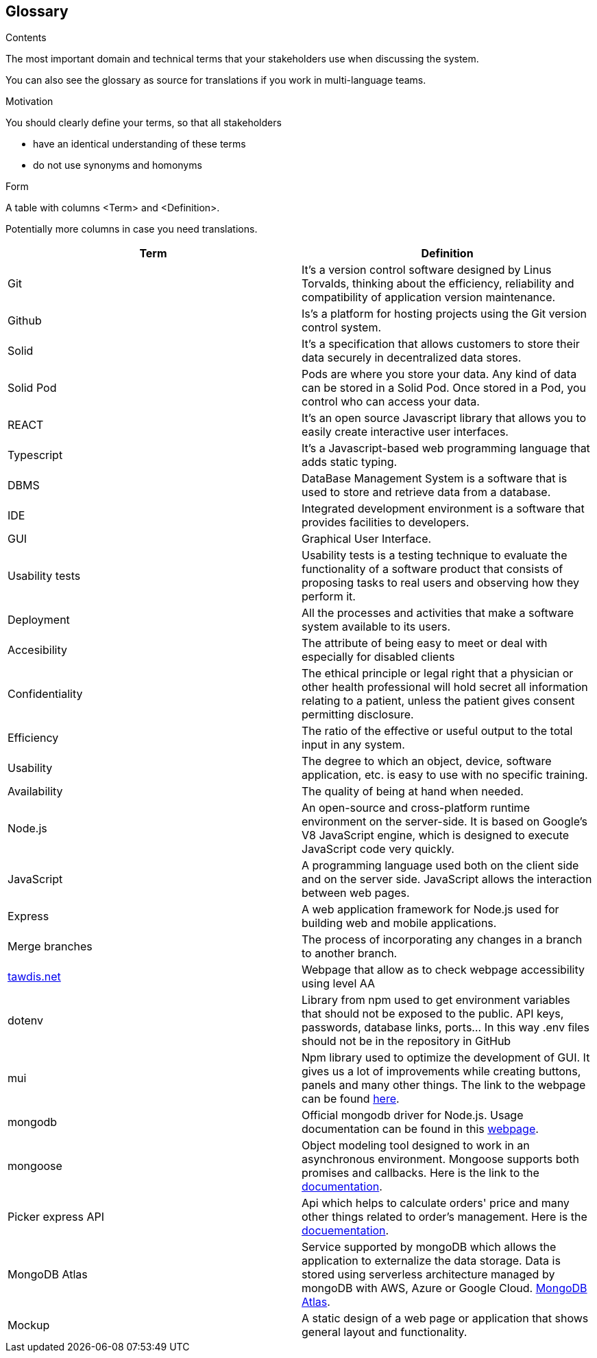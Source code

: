 [[section-glossary]]
== Glossary



[role="arc42help"]
****
.Contents
The most important domain and technical terms that your stakeholders use when discussing the system.

You can also see the glossary as source for translations if you work in multi-language teams.

.Motivation
You should clearly define your terms, so that all stakeholders

* have an identical understanding of these terms
* do not use synonyms and homonyms

.Form
A table with columns <Term> and <Definition>.

Potentially more columns in case you need translations.

****

[options="header"]
|===
| Term         | Definition
| Git       | It's a version control software designed by Linus Torvalds, thinking about the efficiency, reliability and compatibility of application version maintenance.
| Github    | Is's a platform for hosting projects using the Git version control system.
| Solid     | It's a specification that allows customers to store their data securely in decentralized data stores.
| Solid Pod | Pods are where you store your data. Any kind of data can be stored in a Solid Pod. Once stored in a Pod, you control who can access your data.
| REACT     | It's an open source Javascript library that allows you to easily create interactive user interfaces.
| Typescript | It's a Javascript-based web programming language that adds static typing.
| DBMS                  | DataBase Management System is a software that is used to store and retrieve data from a database.
| IDE                   | Integrated development environment is a software that provides facilities to developers.
| GUI     | Graphical User Interface. 
| Usability tests       | Usability tests is a testing technique to evaluate the functionality of a software product that consists of proposing tasks to real users and observing how they perform it. 
| Deployment            | All the processes and activities that make a software system available to its users.
| Accesibility     | The attribute of being easy to meet or deal with especially for disabled clients
| Confidentiality     | The ethical principle or legal right that a physician or other health professional will hold secret all information relating to a patient, unless the patient gives consent permitting disclosure.
| Efficiency     | The ratio of the effective or useful output to the total input in any system.
| Usability     | The degree to which an object, device, software application, etc. is easy to use with no specific training.
| Availability     | The quality of being at hand when needed.
| Node.js| An open-source and cross-platform runtime environment on the server-side. It is based on Google's V8 JavaScript engine, which is designed to execute JavaScript code very quickly.
| JavaScript| A programming language used both on the client side and on the server side. JavaScript allows the interaction between web pages.
| Express| A web application framework for Node.js used for building web and mobile applications.
| Merge branches| The process of incorporating any changes in a branch to another branch.
| link:https://www.tawdis.net/[tawdis.net] | Webpage that allow as to check webpage accessibility using level AA
| dotenv | Library from npm used to get environment variables that should not be exposed to the public. API keys, passwords, database links, ports... In this way .env files should not be in the repository in GitHub
| mui | Npm library used to optimize the development of GUI. It gives us a lot of improvements while creating buttons, panels and many other things. The link to the webpage can be found link:https://mui.com/[here].
| mongodb | Official mongodb driver for Node.js. Usage documentation can be found in this link:https://www.npmjs.com/package/mongodb[webpage].
|mongoose| Object modeling tool designed to work in an asynchronous environment. Mongoose supports both promises and callbacks. Here is the link to the link:https://www.npmjs.com/package/mongoose[documentation].
|Picker express API| Api which helps to calculate orders' price and many other things related to order's management. Here is the link:https://www.pickerexpress.com/[docuementation].
|MongoDB Atlas| Service supported by mongoDB which allows the application to externalize the data storage. Data is stored using serverless architecture managed by mongoDB with AWS, Azure or Google Cloud. link:https://www.mongodb.com/cloud/atlas/migrate[MongoDB Atlas].
|Mockup| A static design of a web page or application that shows general layout and functionality.
|===
